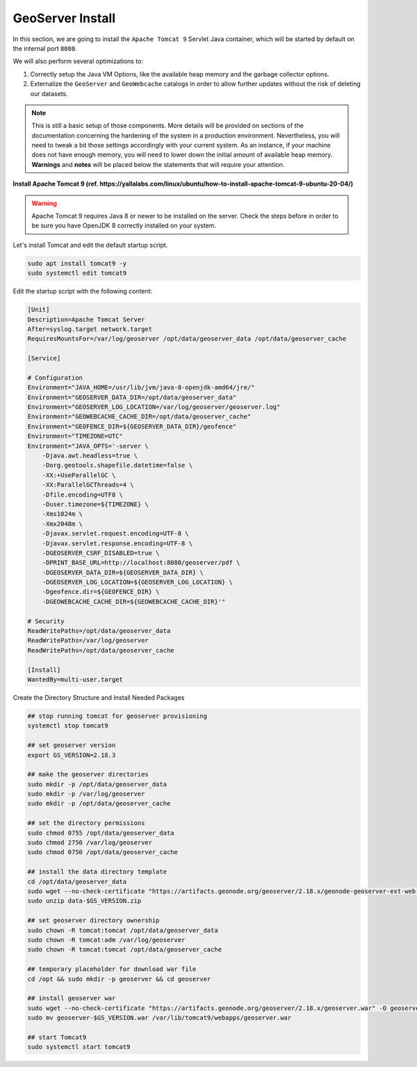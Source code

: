 .. _geoserver:

=================
GeoServer Install
=================

In this section, we are going to install the ``Apache Tomcat 9`` Servlet Java container, which will be started by default on the internal port ``8080``.

We will also perform several optimizations to:

1. Correctly setup the Java VM Options, like the available heap memory and the garbage collector options.
2. Externalize the ``GeoServer`` and ``GeoWebcache`` catalogs in order to allow further updates without the risk of deleting our datasets.

.. note:: This is still a basic setup of those components. More details will be provided on sections of the documentation concerning the hardening of the system in a production environment. Nevertheless, you will need to tweak a bit those settings accordingly with your current system. As an instance, if your machine does not have enough memory, you will need to lower down the initial amount of available heap memory. **Warnings** and **notes** will be placed below the statements that will require your attention.

**Install Apache Tomcat 9 (ref. https://yallalabs.com/linux/ubuntu/how-to-install-apache-tomcat-9-ubuntu-20-04/)**

.. warning:: Apache Tomcat 9 requires Java 8 or newer to be installed on the server.
  Check the steps before in order to be sure you have OpenJDK 8 correctly installed on your system.

Let's install Tomcat and edit the default startup script.

.. code-block:: shell

  sudo apt install tomcat9 -y
  sudo systemctl edit tomcat9

Edit the startup script with the following content:

.. code-block:: shell

  [Unit]
  Description=Apache Tomcat Server
  After=syslog.target network.target
  RequiresMountsFor=/var/log/geoserver /opt/data/geoserver_data /opt/data/geoserver_cache

  [Service]

  # Configuration
  Environment="JAVA_HOME=/usr/lib/jvm/java-8-openjdk-amd64/jre/"
  Environment="GEOSERVER_DATA_DIR=/opt/data/geoserver_data"
  Environment="GEOSERVER_LOG_LOCATION=/var/log/geoserver/geoserver.log"
  Environment="GEOWEBCACHE_CACHE_DIR=/opt/data/geoserver_cache"
  Environment="GEOFENCE_DIR=${GEOSERVER_DATA_DIR}/geofence"
  Environment="TIMEZONE=UTC"
  Environment="JAVA_OPTS='-server \
      -Djava.awt.headless=true \
      -Dorg.geotools.shapefile.datetime=false \
      -XX:+UseParallelGC \
      -XX:ParallelGCThreads=4 \
      -Dfile.encoding=UTF8 \
      -Duser.timezone=${TIMEZONE} \
      -Xms1024m \
      -Xmx2048m \
      -Djavax.servlet.request.encoding=UTF-8 \
      -Djavax.servlet.response.encoding=UTF-8 \
      -DGEOSERVER_CSRF_DISABLED=true \
      -DPRINT_BASE_URL=http://localhost:8080/geoserver/pdf \
      -DGEOSERVER_DATA_DIR=${GEOSERVER_DATA_DIR} \
      -DGEOSERVER_LOG_LOCATION=${GEOSERVER_LOG_LOCATION} \
      -Dgeofence.dir=${GEOFENCE_DIR} \
      -DGEOWEBCACHE_CACHE_DIR=${GEOWEBCACHE_CACHE_DIR}'"

  # Security
  ReadWritePaths=/opt/data/geoserver_data
  ReadWritePaths=/var/log/geoserver
  ReadWritePaths=/opt/data/geoserver_cache

  [Install]
  WantedBy=multi-user.target

Create the Directory Structure and Install Needed Packages

.. code-block:: shell

  ## stop running tomcat for geoserver provisioning
  systemctl stop tomcat9

  ## set geoserver version
  export GS_VERSION=2.18.3

  ## make the geoserver directories
  sudo mkdir -p /opt/data/geoserver_data
  sudo mkdir -p /var/log/geoserver
  sudo mkdir -p /opt/data/geoserver_cache

  ## set the directory permissions
  sudo chmod 0755 /opt/data/geoserver_data
  sudo chmod 2750 /var/log/geoserver
  sudo chmod 0750 /opt/data/geoserver_cache

  ## install the data directory template
  cd /opt/data/geoserver_data
  sudo wget --no-check-certificate "https://artifacts.geonode.org/geoserver/2.18.x/geonode-geoserver-ext-web-app-data.zip" -O data-$GS_VERSION.zip
  sudo unzip data-$GS_VERSION.zip

  ## set geoserver directory ownership
  sudo chown -R tomcat:tomcat /opt/data/geoserver_data
  sudo chown -R tomcat:adm /var/log/geoserver
  sudo chown -R tomcat:tomcat /opt/data/geoserver_cache

  ## temporary placeholder for download war file
  cd /opt && sudo mkdir -p geoserver && cd geoserver

  ## install geoserver war
  sudo wget --no-check-certificate "https://artifacts.geonode.org/geoserver/2.18.x/geoserver.war" -O geoserver-$GS_VERSION.war
  sudo mv geoserver-$GS_VERSION.war /var/lib/tomcat9/webapps/geoserver.war

  ## start Tomcat9
  sudo systemctl start tomcat9
